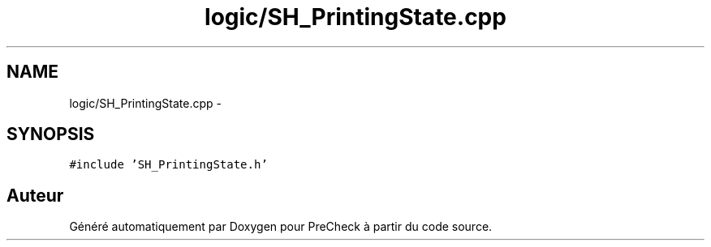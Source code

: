 .TH "logic/SH_PrintingState.cpp" 3 "Jeudi Juin 20 2013" "Version 0.3" "PreCheck" \" -*- nroff -*-
.ad l
.nh
.SH NAME
logic/SH_PrintingState.cpp \- 
.SH SYNOPSIS
.br
.PP
\fC#include 'SH_PrintingState\&.h'\fP
.br

.SH "Auteur"
.PP 
Généré automatiquement par Doxygen pour PreCheck à partir du code source\&.
